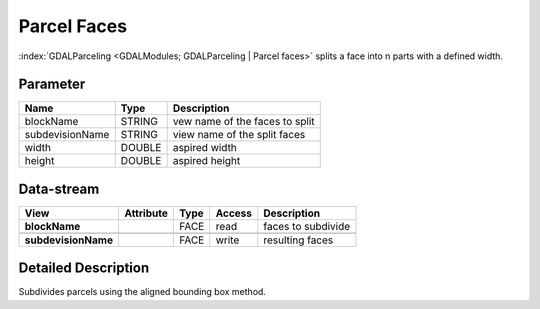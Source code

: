 ============
Parcel Faces
============

:index:`GDALParceling <GDALModules; GDALParceling | Parcel faces>` splits a face into n parts with a defined width.


Parameter
---------

+-------------------+------------------------+------------------------------------------------------------------------+
|        Name       |          Type          |       Description                                                      |
+===================+========================+========================================================================+
|blockName          | STRING                 | vew name of the faces to split                                         |
+-------------------+------------------------+------------------------------------------------------------------------+
|subdevisionName    | STRING                 | view name of the split faces                                           |
+-------------------+------------------------+------------------------------------------------------------------------+
|width              | DOUBLE                 | aspired width                                                          |
+-------------------+------------------------+------------------------------------------------------------------------+
|height             | DOUBLE                 | aspired height                                                         |
+-------------------+------------------------+------------------------------------------------------------------------+


Data-stream
-----------

+---------------------+--------------------------+------------------+-------+------------------------------------------+
|        View         |          Attribute       |       Type       |Access |    Description                           |
+=====================+==========================+==================+=======+==========================================+
| **blockName**       |                          | FACE             | read  | faces to subdivide                       |
+---------------------+--------------------------+------------------+-------+------------------------------------------+
|                     |                          |                  |       |                                          |
+---------------------+--------------------------+------------------+-------+------------------------------------------+
| **subdevisionName** |                          | FACE             | write | resulting faces                          |
+---------------------+--------------------------+------------------+-------+------------------------------------------+




Detailed Description
--------------------

Subdivides parcels using the aligned bounding box method.

